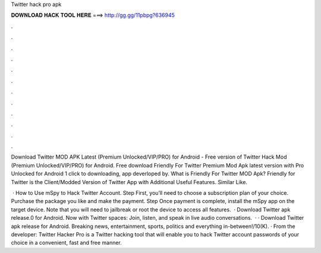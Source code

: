 Twitter hack pro apk



𝐃𝐎𝐖𝐍𝐋𝐎𝐀𝐃 𝐇𝐀𝐂𝐊 𝐓𝐎𝐎𝐋 𝐇𝐄𝐑𝐄 ===> http://gg.gg/11pbpg?636945



.



.



.



.



.



.



.



.



.



.



.



.

Download Twitter MOD APK Latest (Premium Unlocked/VIP/PRO) for Android - Free version of Twitter Hack Mod (Premium Unlocked/VIP/PRO) for Android. Free download Friendly For Twitter Premium Mod Apk latest version with Pro Unlocked for Android 1 click to downloading, app deverloped by. What is Friendly For Twitter MOD Apk? Friendly for Twitter is the Client/Modded Version of Twitter App with Additional Useful Features. Similar Like.

 · How to Use mSpy to Hack Twitter Account. Step First, you’ll need to choose a subscription plan of your choice. Purchase the package you like and make the payment. Step Once payment is complete, install the mSpy app on the target device. Note that you will need to jailbreak or root the device to access all features.  · Download Twitter apk release.0 for Android. Now with Twitter spaces: Join, listen, and speak in live audio conversations.  · · Download Twitter apk release for Android. Breaking news, entertainment, sports, politics and everything in-between!/10(K). · From the developer: Twitter Hacker Pro is a Twitter hacking tool that will enable you to hack Twitter account passwords of your choice in a convenient, fast and free manner.
